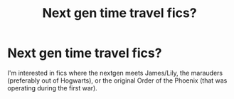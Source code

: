 #+TITLE: Next gen time travel fics?

* Next gen time travel fics?
:PROPERTIES:
:Author: slugcharmer
:Score: 2
:DateUnix: 1522436524.0
:DateShort: 2018-Mar-30
:END:
I'm interested in fics where the nextgen meets James/Lily, the marauders (preferably out of Hogwarts), or the original Order of the Phoenix (that was operating during the first war).

